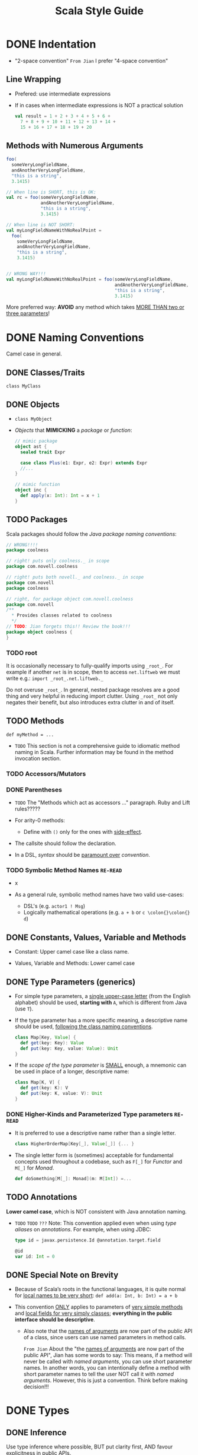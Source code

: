 #+TITLE: Scala Style Guide
#+EDITOR: Daniel Spiewak and David Copeland
#+VERSION: 2017
#+STARTUP: entitiespretty

* DONE Indentation
  CLOSED: [2017-12-29 Fri 16:25]
  - "2-space convention"
    =From Jian= I prefer "4-space convention"

** Line Wrapping
   - Prefered: use intermediate expressions

   - If in cases when intermediate expressions is NOT a practical solution
     #+BEGIN_SRC scala
       val result = 1 + 2 + 3 + 4 + 5 + 6 +
         7 + 8 + 9 + 10 + 11 + 12 + 13 + 14 +
         15 + 16 + 17 + 18 + 19 + 20
     #+END_SRC

** Methods with Numerous Arguments
   #+BEGIN_SRC scala
     foo(
       someVeryLongFieldName,
       andAnotherVeryLongFieldName,
       "this is a string",
       3.1415)

     // When line is SHORT, this is OK:
     val rc = foo(someVeryLongFieldName,
                  andAnotherVeryLongFieldName,
                  "this is a string",
                  3.1415)

     // When line is NOT SHORT:
     val myLongFieldNameWithNoRealPoint =
       foo(
         someVeryLongFieldName,
         andAnotherVeryLongFieldName,
         "this is a string",
         3.1415)


     // WRONG WAY!!!
     val myLongFieldNameWithNoRealPoint = foo(someVeryLongFieldName,
                                              andAnotherVeryLongFieldName,
                                              "this is a string",
                                              3.1415)
   #+END_SRC

   More preferred way:
   *AVOID* any method which takes _MORE THAN two or three parameters_!

* DONE Naming Conventions
  CLOSED: [2017-12-30 Sat 08:14]
  Camel case in general.
  
** DONE Classes/Traits
   CLOSED: [2017-12-29 Fri 16:32]
   ~class MyClass~

** DONE Objects
   CLOSED: [2017-12-29 Fri 16:33]
   - ~class MyObject~

   - /Objects/ that *MIMICKING* a /package/ or /function/:
     #+BEGIN_SRC scala
       // mimic package
       object ast {
         sealed trait Expr

         case class Plus(e1: Expr, e2: Expr) extends Expr
         //...
       }

       // mimic function
       object inc {
         def apply(x: Int): Int = x + 1
       }
     #+END_SRC

** TODO Packages
   Scala packages should follow the /Java package naming conventions/:
   #+BEGIN_SRC scala
     // WRONG!!!!
     package coolness

     // right! puts only coolness._ in scope
     package com.novell.coolness

     // right! puts both novell._ and coolness._ in scope
     package com.novell
     package coolness

     // right, for package object com.novell.coolness
     package com.novell
     /**
       ,* Provides classes related to coolness
       ,*/
     // TODO: Jian forgets this!! Review the book!!!
     package object coolness {
     }
   #+END_SRC

*** TODO root
    It is occasionally necessary to fully-qualify imports using ~_root_~.
    For example if another ~net~ is in scope, then to access ~net.liftweb~ we
    must write e.g.: ~import _root_.net.liftweb._~

    Do not overuse ~_root_~. In general, nested package resolves are a good
    thing and very helpful in reducing import clutter. Using ~_root_~ not only
    negates their benefit, but also introduces extra clutter in and of itself.

** TODO Methods
   ~def myMethod = ...~
   - =TODO=
     This section is not a comprehensive guide to idiomatic method naming in
     Scala. Further information may be found in the method invocation section.

*** TODO Accessors/Mutators
*** DONE Parentheses
    CLOSED: [2017-12-29 Fri 16:44]
    - =TODO=
      The "Methods which act as accessors ..." paragraph.
      Ruby and Lift rules?????

    - For arity-0 methods:
      + Define with ~()~ only for the ones with _side-effect_.

    - The callsite should follow the declaration.


    - In a DSL, /syntax/ should be _paramount over_ /convention/.

*** TODO Symbolic Method Names =RE-READ=
    - x

    - As a general rule, symbolic method names have two valid use-cases:
      + DSL's (e.g. ~actor1 ! Msg~)
      + Logically mathematical operations (e.g. ~a + b~ or ~c \colon{}\colon{} d~)

** DONE Constants, Values, Variable and Methods
   CLOSED: [2017-12-29 Fri 18:50]
   - Constant:
     Upper camel case like a class name.

   - Values, Variable and Methods:
     Lower camel case

** DONE Type Parameters (generics)
   CLOSED: [2017-12-29 Fri 19:01]
   - For simple type parameters,
     a _single upper-case letter_ (from the English alphabet) should be used,
     *starting with* ~A~, which is different from Java (use ~T~).

   - If the type parameter has a more specific meaning, a descriptive name should
     be used, _following the class naming conventions_.
     #+BEGIN_SRC scala
       class Map[Key, Value] {
         def get(key: Key): Value
         def put(key: Key, value: Value): Unit
       }
     #+END_SRC

   - If the /scope of the type parameter/ is _SMALL_ enough, a mnemonic can be
     used in place of a longer, descriptive name:
     #+BEGIN_SRC scala
       class Map[K, V] {
         def get(key: K): V
         def put(key: K, value: V): Unit
       }
     #+END_SRC

*** DONE Higher-Kinds and Parameterized Type parameters =RE-READ=
    CLOSED: [2017-12-29 Fri 19:00]
    - It is preferred to use a descriptive name rather than a single letter.
      #+BEGIN_SRC scala
        class HigherOrderMap[Key[_], Value[_]] {... }
      #+END_SRC

    - The single letter form is (sometimes) acceptable for fundamental concepts
      used throughout a codebase, such as ~F[_]~ for /Functor/ and ~M[_]~ for
      /Monad/.
      #+BEGIN_SRC scala
        def doSomething[M[_]: Monad](m: M[Int]) =...
      #+END_SRC

** TODO Annotations
   *Lower camel case*, which is NOT consistent with Java annotation naming.

   - =TODO= =TODO= =???=
     Note: This convention applied even when using /type aliases/ on
     /annotations/. For example, when using JDBC:
     #+BEGIN_SRC scala
       type id = javax.persistence.Id @annotation.target.field

       @id
       var id: Int = 0
     #+END_SRC

** DONE Special Note on Brevity
   CLOSED: [2017-12-30 Sat 08:14]
   - Because of Scala’s roots in the functional languages, it is quite normal for
     _local names to be very short_: ~def add(a: Int, b: Int) = a + b~

   - This convention _ONLY_ applies to parameters of _very simple methods_ and
     _local fields for very simply classes_; *everything in the public interface
     should be descriptive*.

     + Also note that the _names of arguments_ are now part of the public API of
       a class, since users can use named parameters in method calls.

       =From Jian=
       About the "the _names of arguments_ are now part of the public API", Jian
       has some words to say:
         This means, if a method will never be called with /named arguments/, you
       can use short parameter names. In another words, you can intentionally
       define a method with short parameter names to tell the user NOT call it
       with /named arguments/.
         However, this is just a convention. Think before making decision!!!

* DONE Types
  CLOSED: [2017-12-30 Sat 09:36]
** DONE Inference
   CLOSED: [2017-12-30 Sat 09:36]
  Use type inference where possible, BUT
  put clarity first, AND
  favour explicitness in public APIs.

  - You should _almost NEVER_ annotate the type of
    + a /private field/
      or
    + a /local variable/,
    as their type will usually be immediately evident in their value.
    ~private val name = "Daniel"~

    *EXCEPTION*: When the assigned value has a complex or non-obvious form.

  - All public methods should have explicit type annotations.
    Type inference may break encapsulation in these cases, because it depends on
    internal method and class details. Without an explicit type, a change to the
    internals of a method or val could alter the public API of the class without
    warning, potentially breaking client code.

  - Explicit type annotations can also help to improve compile times.
    =NOT THE MAIN CONSIDERATION=

*** TODO Function Values =???=

** DONE Annotations
   CLOSED: [2017-12-30 Sat 09:25]
   In the pattern of ~value: Type~

   - _WHY NOT ~value :Type~?_
     To avoid confusion in cases such as: ~value :::~, which is valid Scala,
     declaring a value to be of type ~::~ -- the ~:::~ form muddles things
     greatly.

** DONE Ascription
   CLOSED: [2017-12-30 Sat 09:25]
   /Ascription/ follows the /type annotation conventions/.

   - /Type ascription/ is often confused with /type annotation/, as the syntax in
     Scala is IDENTICAL. The following are examples of /ascription/:
     #+BEGIN_SRC scala
       Nil: List[String]

       Set(values: _*)

       "Daniel": AnyRef
     #+END_SRC

** DONE Functions
   CLOSED: [2017-12-30 Sat 09:30]
   #+BEGIN_SRC scala
     def foo(f: Int => String) = ...

     def bar(f: (Boolean, Double) => List[String]) = ...
   #+END_SRC

*** Arity-1
    Use ~def foo(f: Int => String) = ...~,
    rather than
    ~def foo(f: (Int) => String) = ...~,
    ~def foo(f: (Int) => (String)) = ...~, or ...

    OR more extremely,
    #+BEGIN_SRC scala
      // wrong!
      def foo(f: (Int) => (String) => (Boolean) => Double) = ...

      // right!
      def foo(f: Int => String => Boolean => Double) = ...
    #+END_SRC

** DONE Structural Types
   CLOSED: [2017-12-30 Sat 09:36]
   - /Structural types/ should be
     + declared on a single line if they are less than 50 characters in length;
       ~def foo(a: { val bar: String }) = ...~
     + split across multiple lines and (usually) assigned to their own type alias.
       #+BEGIN_SRC scala
         // wrong!
         def foo(a: { def bar(a: Int, b: Int): String; val baz: List[String => String] }) = ...


         // right!
         private type FooParam = {
           val baz: List[String => String]
           def bar(a: Int, b: Int): String
         }

         def foo(a: FooParam) = ...
       #+END_SRC

   - /Structural types/ are implemented with reflection at runtime, and are
     inherently _less performant_ than /nominal types/. Developers should prefer
     the use of /nominal types/, unless /structural types/ provide a clear
     benefit.
     =TODO= =From Jian=
     *Learn more about the "reflection" and its affect to performance*

* DONE Nested Blocks
  CLOSED: [2017-12-30 Sat 09:46]
*** DONE Curly Braces
    CLOSED: [2017-12-30 Sat 09:46]
    #+BEGIN_SRC scala
      def foo = {
        // ...
      }
    #+END_SRC

    Technically, other styles (like GNU-style) are OK.
    =TODO= =Learn More=
    =From Jian= *It is a _SHAME_ to put these words in a language style guide!!!*
    HOWEVER, the parser is not terribly predictable when dealing with this
    style due to the way in which semi-colon inference is implemented. Many
    headaches will be saved by simply following the curly brace convention
    demonstrated above.

*** DONE Parentheses
    CLOSED: [2017-12-30 Sat 09:46]
    - Parenthetical blocks wrap across lines.
      + Prefered:
        #+BEGIN_SRC scala
          (this + is a very ++ long *
             expression)
        #+END_SRC

      + Also OK (you cannot write in this way but without parentheses because of
        /semicolon inference/):
        #+BEGIN_SRC scala
          (  someCondition
          || someOtherCondition
          || thirdCondition
          )
        #+END_SRC

* DONE Files
  CLOSED: [2017-12-30 Sat 10:20]
  _The Java file naming and positioning conventions should be preferred_,
  DESPITE the fact that Scala allows for greater flexibility in this regard.
  #+BEGIN_SRC scala
    package com.novell.coolness

    class Inbox { ... }

    // companion object (if exist)
    object Inbox { ... }
  #+END_SRC

  - *Naming strategy*
    For example, the file that contains the code above should be =Inbox.scala=.

** Multi-Unit Files
   - Emulate the ADT language feature available in funcitonal languages,
     especially when there are /sealed superclasses/:
     #+BEGIN_SRC scala
       sealed abstract class Option[+A]

       case class Some[A](a: A) extends Option[A]

       case object None extends Option[Nothing]
     #+END_SRC

   - *All multi-unit files should be given camelCase names with a lower-case first letter*
     If people follow this convention, it is easy to differentiate multi- from
     single-unit files, greatly easing the process of finding declarations.

     *Naming strategy*:
     These filenames
     + may be based upon a significant type which they contain (e.g.
       =option.scala= for the example above),
       OR
     + may be descriptive of the logical property shared by all units within
       (e.g. =ast.scala=).

* DONE Control Structures
  CLOSED: [2017-12-30 Sat 12:27]
  All control structures should be written with a space following the defining
  /keyword/.
  #+BEGIN_SRC scala
    // right!
    if (foo) bar else baz
    for (i <- 0 to 10) { ... }
    while (true) { println("Hello, World!") }

    // wrong!
    if(foo) bar else baz
    for(i <- 0 to 10) { ... }
    while(true) { println("Hello, World!") }
  #+END_SRC

** DONE Curly-Braces
   CLOSED: [2017-12-30 Sat 12:18]
   - Curly-braces should be omitted in cases where the control structure
     + represents a pure-functional operation
       and
     + all branches of the control structure (relevant to ~if/else~) are
       single-line expressions.

   - Remember the following guidelines (one pre-requisite for ommiting braces:
     single expression):
     + ~if~
       * Have ~else~ clause: *OMIT* braces
       * otherwise: *NEVER OMIT* curly braces (this is always
         non-pure-functional)

     + ~while~
       *NEVER OMIT* braces (~while~ CANNOT be used in a pure-functional manner).

     + ~for~
       + A comprehension (with ~yield~): *OMIT* braces

       + *NEVER OMIT* curly braces (this is always non-pure-functional)

     + ~case~ - Always *OMIT* braces in ~case~ clauses.

     #+BEGIN_SRC scala
       // #1
       val news = if (foo)
         goodNews
       else
         badNews

       // #2
       if (foo) {
         println("foo was true")
       }

       // #3
       news match {
         case "good" => println("Good news!")
         case "bad" => println("Bad news!")
       }
     #+END_SRC
   
** DONE ~for~ =RE-READ=
   CLOSED: [2017-12-30 Sat 12:26]
   This guide prefer ~for~, rather than chained calls to higher order functions
   like ~map~, ~flatMap~, and ~filter~. =From Jian= *I will NEVER follow
   this!!!!*

   - =From Jian= I do NOT understand some of the rationale of this section.

*** DONE ~for~ Comprehensions
    CLOSED: [2017-12-30 Sat 12:26]
    #+BEGIN_SRC scala
      // right!
      for (i <- 0 to 10) yield i

      // =========================
      // wrong!
      for (x <- board.rows; y <- board.files)
      yield (x, y)

      // =========================
      // right!
      for {
        x <- board.rows
        y <- board.files
      } yield (x, y)
    #+END_SRC

*** DONE ~for~ Loop
    CLOSED: [2017-12-30 Sat 12:26]
    #+BEGIN_SRC scala
      // wrong!
      for {
        x <- board.rows
        y <- board.files
      } {
        printf("(%d, %d)", x, y)
      }

      // =========================
      // right!
      for (x <- board.rows; y <- board.files) {
        printf("(%d, %d)", x, y)
      }
    #+END_SRC


** DONE Trivial Conditionals
   CLOSED: [2017-12-30 Sat 10:28]
   - For extremely brief ~if ... else~ expression, you can write it in a single
     line.

   - Never write a ~if ... else~ that has side-effect in a single line.

   - Summary =From Jian=:
     + De facto ~if ... else~ _expression_ can be in a single line -- when this
       won't affect its clarity.

     + De facto ~if ... else~ _statement_ (also an _expression_ in scala, but
       always return a /unit value/) should NEVER be written in one line.

* DONE Method Invocation
  CLOSED: [2017-12-30 Sat 12:46]
  - Follow Java conventions:
    + NO space between the invocation target and the dot (~.~);
    + NO space between the dot and the method name;
    + NO space between the method name and the argument-delimiters (parentheses);
    + Each argument should be separated by a single space following the comma.

    For example,
    #+BEGIN_SRC scala
      
      foo(42, bar)
      target.foo(42, bar)
      target.foo()
    #+END_SRC

  - (From ver 2.8 on)
    #+BEGIN_SRC scala
      // Different from the named argument convention of Python.
      foo(x = 6, y = 7)
    #+END_SRC

  - =TODO= =???=
    While this style does create visual ambiguity with named parameters and
    variable assignment, the alternative (no spacing around the equals sign)
    results in code which can be very difficult to read, particularly for
    non-trivial expressions for the actuals.

** DONE Arity-0
   CLOSED: [2017-12-30 Sat 12:34]
   - Call methods with side-effect with the empty ~()~.

   - Call purely-functional methods without the empty ~()~.

** DONE Infix Notation
   CLOSED: [2017-12-30 Sat 12:41]
   - Example (for symbolic-named methods):
     #+BEGIN_SRC scala
       // recommended
       a + b

       // legal, but less readable
       a+b

       // legal, but definitely strange
       a.+(b)
     #+END_SRC

   - *AVOID* it for almost all _alphabetic-named methods_:
     #+BEGIN_SRC scala
       // recommended
       names.mkString(",")

       // also sometimes seen; controversial
       names mkString ","
     #+END_SRC

   - A gray area is _short, operator-like methods_ like ~max~, especially if
     /commutative/: ~a max b~

   - /Symbolic methods/ which _take MORE THAN ONE parameter_ (they do exist!) may
     still be invoked using infix notation, delimited by spaces:
     ~foo ** (bar, baz)~
     Such methods are fairly rare, however, and should normally be *AVOIDED*
     during API design. For example, the use of the ~/:~ and ~:\~ methods should
     be avoided in preference to their better-known names, ~foldLeft~ and
     ~foldRight~.
     =TODO= =SIMPLIFY=

** DONE Postfix Notation
   CLOSED: [2017-12-30 Sat 12:45]
   This style is unsafe, and should not be used.
   Since semicolons are optional, the compiler will _attempt to treat it as an
   infix method if it can_, potentially taking a term from the next line.

   For example, the code below will *NOT* compile!
   #+BEGIN_SRC scala
     names toList
     val answer = 42
   #+END_SRC

   + This may result in unexpected compile errors at best, and happily compiled
     faulty code at worst.

     Although the syntax is used by some DSLs,
     _it should be considered deprecated, and avoided_.

   *Since Scala 2.10, using postfix operator notation will result in a compiler
   warning.*

* TODO Declarations
** TODO Classes
   - SHORT Class/Object/Trait constructors should be declared all on _one line_
     #+BEGIN_SRC scala
       class Person(name: String, age: Int) {
       }
     #+END_SRC

   - LONG Class/Object/Trait constructors (about 100 chars) put each
     constructor argument _on its own line_, *indented four spaces*:
     #+BEGIN_SRC scala
       class Person(
           name: String,
           age: Int,
           birthdate: Date,
           astrologicalSign: String,
           shoeSize: Int,
           favoriteColor: java.awt.Color) {
         def firstMethod: Foo = ...
       }
     #+END_SRC

   - Long ... with ~extends~
     #+BEGIN_SRC scala
       class Person(
           name: String,
           age: Int,
           birthdate: Date,
           astrologicalSign: String,
           shoeSize: Int,
           favoriteColor: java.awt.Color)
         extends Entity
         with Logging
         with Identifiable
         with Serializable {
       }
     #+END_SRC

*** DONE Ordering Of Class Elements
    CLOSED: [2017-12-30 Sat 13:02]
    =TODO= There can be a more comprehensive example code!!!
    #+BEGIN_SRC scala
      class Foo {
        val bar = 42
        val baz = "Daniel"

        def doSomething(): Unit = { ... }

        def add(x: Int, y: Int): Int = x + y
      }
    #+END_SRC
    + All class/object/trait members should be declared interleaved with newlines.
      * ONLY Exception: NO Scaladoc and simple ~var~ and ~val~ definitions.

    + /Fields/ should *precede* /methods/ in a scope. 
      * ONLY Exception: mathod-like ~val~ can be declared at a later point
      * This rule ONLY applies to ~val~ and ~lazy val~! 
        NOTHING about ~var~ declarations.

*** TODO Methods
    - PATTERN:
      ~def foo(buz: Int = 6, bar: Baz): Bin = expr~

    - You should specify a return type for all public members.
      + Consider it documentation checked by the compiler.
        =IMPORTANT=

      + It also helps in _preserving binary compatibility_ in the face of
        _changing type inference_ (changes to the method implementation may
        propagate to the return type if it is inferred).
        =MORE IMPORTANT=

    - /Local methods/ or /private methods/ may *OMIT* their return type.

**** DONE Procedure Syntax
     CLOSED: [2017-12-30 Sat 13:16]
     Prefer
     #+BEGIN_SRC scala
       def printBar(bar: Bar): Unit = {
         println(bar)
       }
     #+END_SRC

     to
     #+BEGIN_SRC scala
       // don't do this
       def printBar(bar: Baz) {
         println(bar)
       }
     #+END_SRC

**** DONE Modifiers =RE-READ=
     CLOSED: [2017-12-30 Sat 13:16]
     /Method modifiers/ should be given in the following order (when each is
     applicable):
     1. Annotations, _each on their own line_
     2. Override modifier (~override~)
     3. Access modifier (~protected~, ~private~)
     4. Final modifier (~final~) =TODO=
     Then ~def~

     #+BEGIN_SRC scala
       @Transaction
       @throws(classOf[IOException])
       override protected final def foo(): Unit = {
         // ...
       }
     #+END_SRC

**** DONE Body
     CLOSED: [2017-12-30 Sat 13:23]
     - Body length < 30:
       ~def add(a: Int, b: Int): Int = a + b~

       One *Exception*: When the header is very long, put the body, even if it
       is < 30 chars, in the second line is reasonable.

     - Body length >= 30:
       #+BEGIN_SRC scala
         def sum(ls: List[String]): Int =
           ls.map(_.toInt).foldLeft(0)(_ + _)
       #+END_SRC

     - When the body of a method
       + CANNOT be concisely expressed in a single line
         or
       + is of a non-functional nature (some mutable state, local or
       otherwise), the body *MUST be enclosed in braces*:
       #+BEGIN_SRC scala
         def sum(ls: List[String]): Int = {
           val ints = ls map (_.toInt)
           ints.foldLeft(0)(_ + _)
         }
       #+END_SRC

     - Methods which contain a _single_ ~match~ expression should be declared in the
       following way:
       #+BEGIN_SRC scala
         // right!
         def sum(ls: List[Int]): Int = ls match {
           case hd :: tail => hd + sum(tail)
           case Nil => 0
         }
       #+END_SRC

**** TODO Multiple Parameter Lists (=From Jian= currying)
     1. For a fluent API
     2. Implicit Parameters
     3. For type inference

**** DONE Higher-Order Functions
     CLOSED: [2017-12-31 Sun 00:24]
     _Always put the function parameter(s) at the end!!!_
     This is different from languages like SML:
     ~fun foldl (f: ('b * 'a) -> 'b) (init: 'b) (ls: 'a list) = ...~

     Scala *ONLY* allows a somewhat nicer syntax for such functions at call-site
     when the funciton parameter is _curried as the last argument_.

     In Scala, the preferred style is the exact inverse (compare to SML):
     ~def foldLeft[A, B](ls: List[A])(init: B)(f: (B, A) => B): B = ...~
     Then we can call this function like ~foldLeft(List(1, 2, 3, 4))(0)(_ + _)~

     If NOT, for example, use this definition
     ~def foldLeft[A, B](ls: List[A])(f: (B, A) => B)(init: B): B = ...~
     You CANNOT call it like ~foldLeft(List(1, 2, 3, 4))(_ + _)(0)~
     _Type inference does NOT know what to do!_
     =TODO= Learn more!!!

*** DONE Fields
    CLOSED: [2017-12-30 Sat 13:28]
    Follow the declaration rules for methods. 

    Put ~lazy~ directly before the ~val~ (NOT metioned in the "Modifiers"
    sub-section of the "Methods" section).

** DONE Function Values
   CLOSED: [2017-12-31 Sun 00:43]
   - Prefer the 1 and 4:
     1. ~val f1 = ((a: Int, b: Int) => a + b)~
     2. ~val f2 = (a: Int, b: Int) => a + b~
     3. ~val f3 = (\under{}: Int) + (\under{}: Int)~
     4. ~val f4: (Int, Int) => Int = (_ + _)~

   - WHY NOT 2?
     It is NOT good for function value spans multiple lines, while, for 1, just
     replace the outmost parentheses with /curly braces/ and it can support
     multiple lines function value very well.

     =From Jian=
     *My rationale*:
     Compare 2 with 1, the outmost parentheses help the reader to identify where
     is the left hand side -- ~=~ and ~=>~ look similar, and there should be a
     way to helper the reader to distinguish them.

   - WHY NOT 3?
     3 is concise, but only clear to _well trained_ Scala programmer.
     With a first glance, it is hard for _NOT well trained_ Scala programmer to
     notice the fact that this is a /function value/.

   - =From Jian=
     I prefer 4.

*** DONE Spacing
    CLOSED: [2017-12-31 Sun 00:38]
    - There should be *NO* space between /parentheses/ and the code they contain.

    - /Curly braces/ should _be separated from_ the code within them by a
      one-space gap, to give the visually busy braces “breathing room”.
   
*** DONE Multi-Expression Functions
    CLOSED: [2017-12-31 Sun 00:43]
    - Template:
      #+BEGIN_SRC scala
        val f1 = { (a: Int, b: Int) =>
          val sum = a + b
          sum
        }
      #+END_SRC

    - As noted earlier, /function values/ should leverage /type inference/
      *whenever possible*.

* DONE Scaladoc
  CLOSED: [2018-02-01 Thu 10:10]
  - It is important to provide documentation for ALL /packages/, /classes/,
    /traits/, /methods/, and other /members/.

  - /Scaladoc/ generally *FOLLOWS* the conventions of /Javadoc/,

    BUT provides _many additional features_ (=From Jian= Study /Javadoc/ and try
    to get to know what features are _addtional_ in /Scaladoc/ =TODO=) that
    simplify writing documentation for Scala code.
    =TODO=

  - The /Scaladoc/ tool does *NOT mandate* a /documentation comment style/.

  - The following examples demonstrate a single line summary followed by
    detailed documentation, in the three common styles of indentation.

    + *Javadoc style*:
      #+BEGIN_SRC java
        /**
         * Provides a service as described.
         *
         * This is further documentation of what we're documenting.
         * Here are more details about how it works and what it does.
         */
        def member: Unit = ()
      #+END_SRC

    + *Scaladoc style*:
      with gutter asterisks aligned in *column two*:
      #+BEGIN_SRC scala
        /** Provides a service as described.
         *
         *  This is further documentation of what we're documenting.
         *  Here are more details about how it works and what it does.
         */
        def member: Unit = ()
      #+END_SRC

    + *Scaladoc style*:
      with gutter asterisks aligned in *column three*:
      #+BEGIN_SRC scala
        /** Provides a service as described.
          *
          * This is further documentation of what we're documenting.
          * Here are more details about how it works and what it does.
          */
        def member: Unit = ()
      #+END_SRC

  - When only a simple, short description is needed, a _one-line format_ can be
    used:
    #+BEGIN_SRC scala
      /** Does something very simple */
      def simple: Unit = ()
    #+END_SRC

  - Compare to the recommended style of /Javadoc/, the style of /Scaladoc/ above
    is _MORE compact_.

  - Because the comment markup is *sensitive* to whitespace, the tool *must* be
    able to _infer the *LEFT* margin_.

    =From Jian=
    This is also a reason why people design the document style above.

  - The comment text are aligned on *column five*.
    The comment text indentation width should follow you Scala code indentation
    width.

  - [[https://docs.scala-lang.org/overviews/scaladoc/for-library-authors.html][Scaladoc for Library Authors]]
    More details!!! =TODO=

** DONE General Style =TODO=
   CLOSED: [2018-01-31 Wed 21:24]
   - Get to the point as quickly as possible.
     For example, PREFER =returns true if some condition= to =if some condition
     return true=.

     =Comment from Jian=
     In the pattern of _<RESULT> if <Condition>_

   - Try to format the first sentence of a method as “Returns XXX”, as in
     “Returns the first element of the List”, as opposed to “this method
     returns” or “get the first” etc. Methods typically return things.

     =Comment from Jian=
     Omit the subjects (_this method_) in the first sentence of a /method/.

   - This same goes for classes; omit “This class does XXX”; just say “Does XXX”

   - Create links to referenced Scala Library classes using the square-bracket
     syntax, e.g.
     #+BEGIN_SRC scala
       /** [[Scala.Option]] ... */
     #+END_SRC

   - Summarize a method's return value in the ~@return~ annotation, leaving a
     longer description for the main /Scaladoc/.

   - If the documentation of a method is a _one line description_ of what that
     method returns,
     _do NOT repeat it with an @return annotation_.

   - Document what the method does do
     not what the method should do.

     In other words,
     say _returns_ the result of applying f to x
     rather than _return_ the result of applying f to x.
     Subtle, but important.

   - When referring to the /instance/ of the /class/, use “this XXX”, or “this”
     and NOT “the XXX”. For objects, say “this object”.

   - Make code examples consistent with this guide.

   - Use the wiki-style syntax instead of HTML wherever possible.
     =TODO= =???=

   - Examples should use either full code listings or the REPL, depending on
     what is needed (the simplest way to include REPL code is to develop the
     examples in the REPL and paste it into the /Scaladoc/).

   - Make liberal use of ~@macro~ to refer to commonly-repeated values that
     require special formatting. =TODO= =???=

** DONE Packages
   CLOSED: [2018-02-01 Thu 10:10]
   - Example (/package object/):
     + /package object/ is in a file called =package.scala=, under the package
       directory.

   - How to document a /package/:
     + A /package/'s documentation should first document what sorts of /classes/
       are part of the /package/.

     + Secondly, document the general sorts of things the /package object/
       itself provides

   - While /package documentation/ does *NOT* need to be a full-blown tutorial on
     using the ~classes~ in the /package/, it should provide an overview of the
     major classes, with some basic examples of how to use the classes in that
     package.

   - Example: =TODO= =Re-READ= =Re-READ=
     #+BEGIN_SRC scala
       package my.package
         /** Provides classes for dealing with complex numbers.  Also provides
           ,*  implicits for converting to and from `Int`.
           ,*
           ,*  ==Overview==
           ,*  The main class to use is [[my.package.complex.Complex]], as so
           ,*  {{{
           ,*  scala> val complex = Complex(4,3)
           ,*  complex: my.package.complex.Complex = 4 + 3i
           ,*  }}}
           ,*
           ,*  If you include [[my.package.complex.ComplexConversions]], you can
           ,*  convert numbers more directly
           ,*  {{{
           ,*  scala> import my.package.complex.ComplexConversions._
           ,*  scala> val complex = 4 + 3.i
           ,*  complex: my.package.complex.Complex = 4 + 3i
           ,*  }}}
           ,*/

       package complex {}
     #+END_SRC

** DONE Classes, Objects, and Traits
   CLOSED: [2018-02-01 Thu 10:10]
   - Document *ALL* /classes/, /objects/, and /traits/.

   - The first sentence of the /Scaladoc/ should provide a summary of what the
     /class/ or /trait/ does.

   - Document *ALL* /type parameters/ with ~@tparam~.

*** DONE Classes
    CLOSED: [2018-02-01 Thu 10:10]
    - If a class should be created using it's /companion object/, indicate as such
      after the description of the class (though leave the details of
      construction to the companion object).
      =???= =TODO= =A class should be created using it's companion object???=
                   =From Jian= Create a class????

    - Unfortunately,
      + there is currently *no way* to create a link to the /companion object/
        _inline_,

      + however the generated /Scaladoc/ will create a link for you in the
        /class/ documentation output.
        =This can be found in the standard library doc=

    - If the class should be created using a /constructor/, document it using the
      ~@constructor~ syntax:
      #+BEGIN_SRC scala
        /** A person who uses our application.
         *
         *  @constructor create a new person with a name and age.
         *  @param name the person's name
         *  @param age the person's age in years
         */
        class Person(name: String, age: Int) {
        }
      #+END_SRC

    - Depending on the complexity of your /class/,
      provide an example of common usage.

*** DONE Objects
    CLOSED: [2018-02-01 Thu 10:10]
    - Since /objects/ can be used for a _variety of purposes_,
      it is important to document *how to use* the /object/.

    - If this ~object~ is a /factory/ for other /objects/, indicate as such here,
      *deferring* the specifics to the /Scaladoc/ for the ~apply~ method(s).

      If your ~object~ does _NOT_ use ~apply~ as a /factory method/, be sure to
      indicate the actual /method/ names:
      #+BEGIN_SRC scala
        /** Factory for [[mypackage.Person]] instances. */
        object Person {
          /** Creates a person with a given name and age.
           *
           *  @param name their name
           *  @param age the age of the person to create
           */
          def apply(name: String, age: Int) = { ??? }

          /** Creates a person with a given name and birthdate
           *
           *  @param name their name
           *  @param birthDate the person's birthdate
           *  @return a new Person instance with the age determined by the
           *          birthdate and current date.
           */
          def apply(name: String, birthDate: java.util.Date) = { ??? }
        }
      #+END_SRC

    - If your ~object~ holds /implicit conversions/, provide an *example* in the
      /Scaladoc/:
      #+BEGIN_SRC scala
        /** Implicit conversions and helpers for [[mypackage.Complex]] instances.
          ,*
          ,*  {{{
          ,*  import ComplexImplicits._
          ,*  val c: Complex = 4 + 3.i
          ,*  }}}
          ,*/
        object ComplexImplicits {}
      #+END_SRC

*** DONE Traits
    CLOSED: [2018-02-01 Thu 10:10]
    =From Jian= =TODO=
    Example required -- it will be better if there is an example from the standard library.
    ===========================

    1. An overview of what the /trait/ does;

    2. An overview of the /methods/ and /types/ that must be specified in
       /classes/ that mix in the /trait/;

    3. If there are known /classes/ using the /trait/, reference them.

** DONE Methods and Other Members
   CLOSED: [2018-02-01 Thu 10:10]
   Document ALL /methods/.

   1. The first sentence should be a summary of what the method does.

   2. Subsequent sentences explain in further detail.

   3. Document each /parameter/ as well as each /type parameter/ (with
      ~@tparam~).

   4. For *curried functions*, =Example=
      consider providing *more detailed EXAMPLES* regarding the expected or
      idiomatic usage.

   5. For *implicit parameters*, =Example=
      take special care to explain where these /parameters/ will come from and
      if the user needs to do any extra work to make sure the /parameters/ will
      be available.
